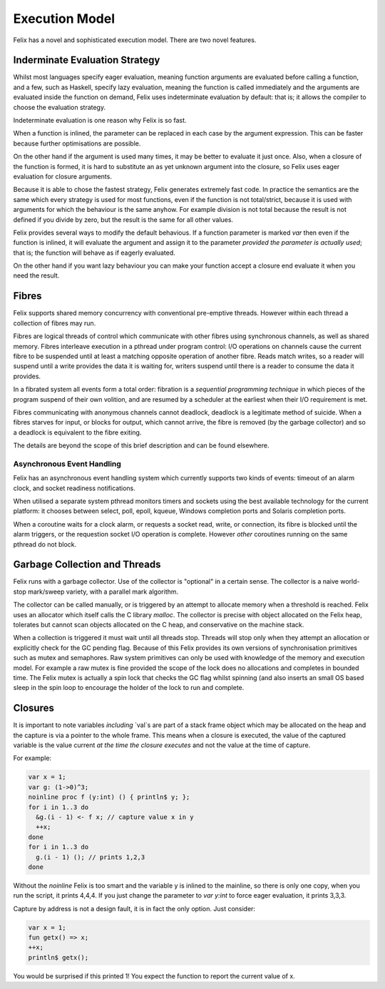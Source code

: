 Execution Model
===============

Felix has a novel and sophisticated execution model.
There are two novel features.

Inderminate Evaluation Strategy
+++++++++++++++++++++++++++++++

Whilst most languages specify eager evaluation, meaning
function arguments are evaluated before calling a function,
and a few, such as Haskell, specify lazy evaluation, meaning
the function is called immediately and the arguments
are evaluated inside the function on demand,
Felix uses indeterminate evaluation by default: that is;
it allows the compiler to choose the evaluation strategy.

Indeterminate evaluation is one reason why Felix is so fast.

When a function is inlined, the parameter can be replaced
in each case by the argument expression. This can be 
faster because further optimisations are possible.

On the other hand if the argument is used many times,
it may be better to evaluate it just once. Also, when a closure
of the function is formed, it is hard to substitute an as yet
unknown argument into the closure, so Felix uses eager evaluation
for closure arguments.

Because it is able to chose the fastest strategy, Felix generates
extremely fast code. In practice the semantics are the same
which every strategy is used for most functions, even if the
function is not total/strict, because it is used with arguments
for which the behaviour is the same anyhow. For example
division is not total because the result is not defined
if you divide by zero, but the result is the same for all
other values.

Felix provides several ways to modify the default behavious.
If a function parameter is marked `var` then even if the function
is inlined, it will evaluate the argument and assign it to
the parameter *provided the parameter is actually used*; that is;
the function will behave as if eagerly evaluated.

On the other hand if you want lazy behaviour you can make
your function accept a closure end evaluate it when you
need the result.

Fibres
++++++

Felix supports shared memory concurrency with conventional
pre-emptive threads. However within each thread a collection
of fibres may run.

Fibres are logical threads of control which communicate with
other fibres using synchronous channels, as well as shared
memory. Fibres interleave execution in a pthread under program
control: I/O operations on channels cause the current fibre
to be suspended until at least a matching opposite operation
of another fibre. Reads match writes, so a reader will suspend
until a write provides the data it is waiting for, writers
suspend until there is a reader to consume the data it provides.

In a fibrated system all events form a total order: fibration
is a *sequential programming technique* in which pieces of the
program suspend of their own volition, and are resumed by 
a scheduler at the earliest when their I/O requirement is met.

Fibres communicating with anonymous channels cannot deadlock,
deadlock is a legitimate method of suicide. When a fibres
starves for input, or blocks for output, which cannot arrive,
the fibre is removed (by the garbage collector) and so a deadlock
is equivalent to the fibre exiting.

The details are beyond the scope of this brief description
and can be found elsewhere.


Asynchronous Event Handling
---------------------------

Felix has an asynchronous event handling system which currently
supports two kinds of events: timeout of an alarm clock,
and socket readiness notifications.

When utilised a separate system pthread monitors timers and
sockets using the best available technology for the current
platform: it chooses between select, poll, epoll, kqueue,
Windows completion ports and Solaris completion ports.

When a coroutine waits for a clock alarm, or requests a socket
read, write, or connection, its fibre is blocked until the
alarm triggers, or the requestion socket I/O operation is
complete. However *other* coroutines running on the same
pthread do not block.

Garbage Collection and Threads
++++++++++++++++++++++++++++++

Felix runs with a garbage collector. Use of the collector is
"optional" in a certain sense. The collector is a naive
world-stop mark/sweep variety, with a parallel mark algorithm.

The collector can be called manually, or is triggered by
an attempt to allocate memory when a threshold is reached.
Felix uses an allocator which itself calls the C library
`malloc`. The collector is precise with object allocated
on the Felix heap, tolerates but cannot scan objects allocated
on the C heap, and conservative on the machine stack.

When a collection is triggered it must wait until all 
threads stop. Threads will stop only when they attempt
an allocation or explicitly check for the GC pending flag.
Because of this Felix provides its own versions of synchronisation
primitives such as mutex and semaphores. Raw system primitives
can only be used with knowledge of the memory and execution 
model. For example a raw mutex is fine provided the scope of
the lock does no allocations and completes in bounded time.
The Felix mutex is actually a spin lock that checks the 
GC flag whilst spinning (and also inserts an small
OS based sleep in the spin loop to encourage the holder of
the lock to run and complete.


Closures
++++++++

It is important to note variables *including* `val`s are
part of a stack frame object which may be allocated
on the heap and the capture is via a pointer to the
whole frame. This means when a closure is executed,
the value of the captured variable is the value
current *at the time the closure executes* and not
the value at the time of capture.

For example:

.. code-block:: felix

  var x = 1;
  var g: (1->0)^3;
  noinline proc f (y:int) () { println$ y; };
  for i in 1..3 do
    &g.(i - 1) <- f x; // capture value x in y
    ++x;
  done
  for i in 1..3 do
    g.(i - 1) (); // prints 1,2,3
  done

Without the `noinline` Felix is too smart and the variable
y is inlined to the mainline, so there is only one copy,
when you run the script, it prints 4,4,4. If you just change
the parameter to `var y:int` to force eager evaluation,
it prints 3,3,3.

Capture by address is not a design fault, it is in fact
the only option. Just consider:

.. code-block:: felix

  var x = 1;
  fun getx() => x;
  ++x;
  println$ getx();

You would be surprised if this printed 1! You expect
the function to report the current value of x.



